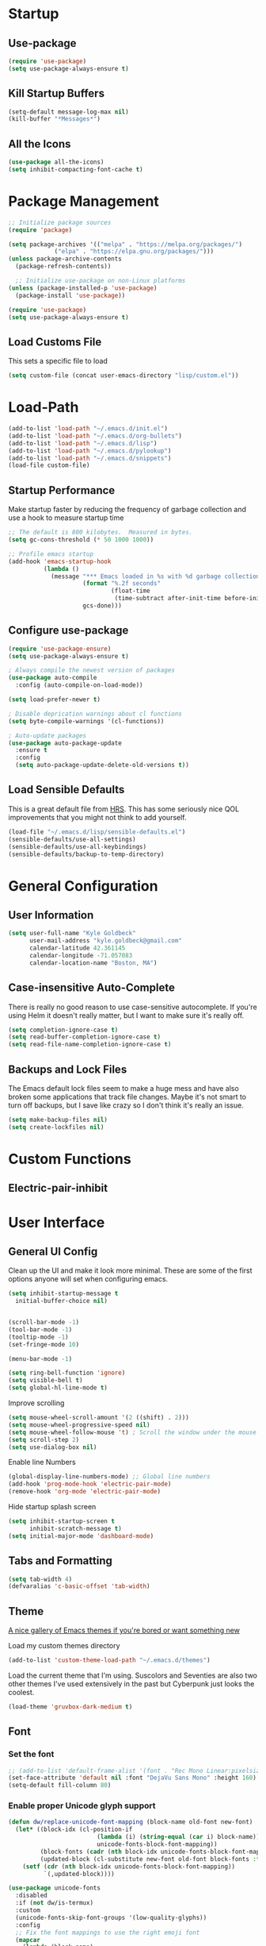 * Startup
** Use-package
#+BEGIN_SRC emacs-lisp
  (require 'use-package)
  (setq use-package-always-ensure t)
#+END_SRC
** Kill Startup Buffers
#+BEGIN_SRC emacs-lisp
  (setq-default message-log-max nil)
  (kill-buffer "*Messages*")
#+END_SRC
** All the Icons
#+BEGIN_SRC emacs-lisp
  (use-package all-the-icons)
  (setq inhibit-compacting-font-cache t)
#+END_SRC
* Package Management
#+BEGIN_SRC emacs-lisp
  ;; Initialize package sources
  (require 'package)

  (setq package-archives '(("melpa" . "https://melpa.org/packages/")
			   ("elpa" . "https://elpa.gnu.org/packages/")))
  (unless package-archive-contents
    (package-refresh-contents))

    ;; Initialize use-package on non-Linux platforms
  (unless (package-installed-p 'use-package)
    (package-install 'use-package))

  (require 'use-package)
  (setq use-package-always-ensure t)
#+END_SRC
** Load Customs File
This sets a specific file to load

#+BEGIN_SRC emacs-lisp
  (setq custom-file (concat user-emacs-directory "lisp/custom.el"))
#+END_SRC
* Load-Path
#+BEGIN_SRC emacs-lisp
  (add-to-list 'load-path "~/.emacs.d/init.el")
  (add-to-list 'load-path "~/.emacs.d/org-bullets")
  (add-to-list 'load-path "~/.emacs.d/lisp")
  (add-to-list 'load-path "~/.emacs.d/pylookup")
  (add-to-list 'load-path "~/.emacs.d/snippets")
  (load-file custom-file)
#+END_SRC
** Startup Performance
Make startup faster by reducing the frequency of garbage collection and use a
hook to measure startup time

#+BEGIN_SRC emacs-lisp
;; The default is 800 kilobytes.  Measured in bytes.
(setq gc-cons-threshold (* 50 1000 1000))

;; Profile emacs startup
(add-hook 'emacs-startup-hook
          (lambda ()
            (message "*** Emacs loaded in %s with %d garbage collections."
                     (format "%.2f seconds"
                             (float-time
                              (time-subtract after-init-time before-init-time)))
                     gcs-done)))
#+END_SRC

** Configure use-package
#+BEGIN_SRC emacs-lisp
(require 'use-package-ensure)
(setq use-package-always-ensure t)

; Always compile the newest version of packages
(use-package auto-compile
  :config (auto-compile-on-load-mode))

(setq load-prefer-newer t)

; Disable deprication warnings about cl functions
(setq byte-compile-warnings '(cl-functions))

; Auto-update packages
(use-package auto-package-update
  :ensure t
  :config
  (setq auto-package-update-delete-old-versions t))
#+END_SRC

** Load Sensible Defaults

This is a great default file from [[https://github.com/hrs][HRS]].  This has some seriously nice QOL improvements
that you might not think to add yourself.
#+BEGIN_SRC emacs-lisp
(load-file "~/.emacs.d/lisp/sensible-defaults.el")
(sensible-defaults/use-all-settings)
(sensible-defaults/use-all-keybindings)
(sensible-defaults/backup-to-temp-directory)
#+END_SRC

* General Configuration
** User Information
#+BEGIN_SRC emacs-lisp
  (setq user-full-name "Kyle Goldbeck"
        user-mail-address "kyle.goldbeck@gmail.com"
        calendar-latitude 42.361145
        calendar-longitude -71.057083
        calendar-location-name "Boston, MA")

#+END_SRC
** Case-insensitive Auto-Complete
There is really no good reason to use case-sensitive autocomplete.  If you're using Helm it
doesn't really matter, but I want to make sure it's really off.
#+BEGIN_SRC emacs-lisp
  (setq completion-ignore-case t)
  (setq read-buffer-completion-ignore-case t)
  (setq read-file-name-completion-ignore-case t)
#+END_SRC
** Backups and Lock Files
The Emacs default lock files seem to make a huge mess and have also
broken some applications that track file changes.  Maybe it's not smart
to turn off backups, but I save like crazy so I don't think it's really
an issue.

#+BEGIN_SRC emacs-lisp
  (setq make-backup-files nil)
  (setq create-lockfiles nil)
#+END_SRC
* Custom Functions
** Electric-pair-inhibit
* User Interface
** General UI Config
Clean up the UI and make it look more minimal.  These are some of the first options
anyone will set when configuring emacs.

#+BEGIN_SRC emacs-lisp
  (setq inhibit-startup-message t
	initial-buffer-choice nil)


  (scroll-bar-mode -1)
  (tool-bar-mode -1)
  (tooltip-mode -1)
  (set-fringe-mode 10)

  (menu-bar-mode -1)

  (setq ring-bell-function 'ignore)
  (setq visible-bell t)
  (setq global-hl-line-mode t)
#+END_SRC

Improve scrolling

#+BEGIN_SRC emacs-lisp
(setq mouse-wheel-scroll-amount '(2 ((shift) . 2)))
(setq mouse-wheel-progressive-speed nil)
(setq mouse-wheel-follow-mouse 't) ; Scroll the window under the mouse
(setq scroll-step 2)
(setq use-dialog-box nil)
#+END_SRC

Enable line Numbers

#+BEGIN_SRC emacs-lisp
  (global-display-line-numbers-mode) ;; Global line numbers
  (add-hook 'prog-mode-hook 'electric-pair-mode)
  (remove-hook 'org-mode 'electric-pair-mode)
#+END_SRC

Hide startup splash screen
#+BEGIN_SRC emacs-lisp
  (setq inhibit-startup-screen t
        inhibit-scratch-message t)
  (setq initial-major-mode 'dashboard-mode)
#+END_SRC
** Tabs and Formatting
#+BEGIN_SRC emacs-lisp
  (setq tab-width 4)
  (defvaralias 'c-basic-offset 'tab-width)
#+END_SRC
** Theme

[[https://emacsthemes.com/][A nice gallery of Emacs themes if you're bored or want something new]]

Load my custom themes directory
#+BEGIN_SRC emacs-lisp
  (add-to-list 'custom-theme-load-path "~/.emacs.d/themes")
#+END_SRC

Load the current theme that I'm using. Suscolors and Seventies are also two
other themes I've used extensively in the past but Cyberpunk just looks the coolest.

#+BEGIN_SRC emacs-lisp
  (load-theme 'gruvbox-dark-medium t)
#+END_SRC
** Font
*** Set the font
#+BEGIN_SRC emacs-lisp
  ;; (add-to-list 'default-frame-alist '(font . "Rec Mono Linear:pixelsize=20:foundry=ARRW:weight=normal:slant=normal:width=normal:spacing=100:scalable=true"))
  (set-face-attribute 'default nil :font "DejaVu Sans Mono" :height 160)
  (setq-default fill-column 80)
#+END_SRC
*** Enable proper Unicode glyph support
#+BEGIN_SRC emacs-lisp
  (defun dw/replace-unicode-font-mapping (block-name old-font new-font)
    (let* ((block-idx (cl-position-if
                           (lambda (i) (string-equal (car i) block-name))
                           unicode-fonts-block-font-mapping))
           (block-fonts (cadr (nth block-idx unicode-fonts-block-font-mapping)))
           (updated-block (cl-substitute new-font old-font block-fonts :test 'string-equal)))
      (setf (cdr (nth block-idx unicode-fonts-block-font-mapping))
            `(,updated-block))))

  (use-package unicode-fonts
    :disabled
    :if (not dw/is-termux)
    :custom
    (unicode-fonts-skip-font-groups '(low-quality-glyphs))
    :config
    ;; Fix the font mappings to use the right emoji font
    (mapcar
      (lambda (block-name)
        (dw/replace-unicode-font-mapping block-name "Apple Color Emoji" "Noto Color Emoji"))
      '("Dingbats"
        "Emoticons"
        "Miscellaneous Symbols and Pictographs"
        "Transport and Map Symbols"))
    (unicode-fonts-setup))
#+END_SRC
** Rainbow Delimiters
#+BEGIN_SRC emacs-lisp
(use-package rainbow-delimiters
  :hook (prog-mode . rainbow-delimiters-mode))
#+END_SRC
** Smart-parens
#+BEGIN_SRC emacs-lisp
  (use-package smartparens
    :hook (prog-mode . smartparens-mode))
#+END_SRC

** Dashboard
Dashboard is probably my favorite emacs package.  It's great to give emacs a
proper, configurable splash screen with information you actually want to see.

Ensure Dashboard loads and is displayed when Emacs starts
#+BEGIN_SRC emacs-lisp
  (use-package dashboard
    :ensure t
    :config
    (dashboard-setup-startup-hook))
#+END_SRC

#+BEGIN_SRC emacs-lisp
  (setq dashboard-startup-banner "~/.emacs.d/img/magi.png")
  (setq dashboard-center-content t)
  (setq dashboard-show-shortcuts t)

  (setq dashboard-items '((recents . 7)
			  (agenda . 7)))

  (setq dashboard-item-shortcuts '((recents . "r")
				   (bookmarks . "m")
				   (agenda . "a")
				   (registers . "e")))

  (setq dashboard-week-agenda t)

  (setq dashboard-filter-agenda-entry 'dashboard-no-filter-agenda)

  (setq dashboard-banner-logo-title "")

  (setq dashboard-set-heading-icons t)
  (setq dashboard-set-file-icons t)
#+END_SRC
** Powerline
#+BEGIN_SRC emacs-lisp
  (require 'powerline)
  (powerline-default-theme)
  (custom-set-faces
   '(powerline-active0 ((t (:inherit mode-line :family "DejaVu Sans Mono"))))
   '(powerline-active1 ((t (:background "#103050" :foreground "#eaeaea" :family "DejaVu Sans Mono"))))
   '(powerline-inactive0 ((t (:family "DejaVu Sans Mono"))))
   '(powerline-inactive1 ((t (:background "grey11" :inherit mode-line-inactive :family "DejaVu Sans Mono"))))
   '(powerline-inactive2 ((t (:family "DejaVu Sans Mono" :background "grey20" :inherit mode-line-inactive))))
   )

#+END_SRC
* Default Coding System
#+BEGIN_SRC emacs-lisp
  (setq locale-coding-system 'utf-8)
  (set-terminal-coding-system 'utf-8)
  (set-keyboard-coding-system 'utf-8)
  (set-selection-coding-system 'utf-8)
  (prefer-coding-system 'utf-8)
#+END_SRC
* Mode Line
** General Config
#+BEGIN_SRC emacs-lisp
  (setq display-time-format "%l:%M %p %b %y"
	display-time-default-load-average nil)

  (use-package diminish)
#+END_SRC

* Key Bindings
** ESC Cancels All
I don't use this very much, but it's nice to include anyways.
#+BEGIN_SRC emacs-lisp
(global-set-key (kbd "<escape>") 'keyboard-escape-quit)
#+END_SRC
** Faster change window
Using "C-x o" can get annoying after awhile, "M-o" is much easier
#+begin_src emacs-lisp
  (global-set-key (kbd "M-o") 'other-window)
#+end_src
** Open Config File
I edit my config file a lot.  It's nice to have a quick way to access it.
#+BEGIN_SRC emacs-lisp
  (defun config-visit ()
    (interactive)
    (find-file "~/dev/Emacs_config/Emacs.org"))
  (global-set-key (kbd "C-c e") 'config-visit)
#+END_SRC
** Open Work Descriptions File
This file keeps track of what I've done at work each day and helps with
general work-related logging

#+BEGIN_SRC emacs-lisp
  (defun open-daily-desc ()
    (interactive)
    (find-file "~/Org-Files/Work/Daily-Descriptions.org"))

  (global-set-key (kbd "C-c d") 'open-daily-desc)
#+END_SRC
** Open Org-Todo File
I know there's already a keybinding `C-c a t'` for opening the org-todo menu,
but I have a lot of nested tasks within my daily TODOs so it's nice to have a
way to open the file quickly and save a few keystrokes

#+BEGIN_SRC emacs-lisp
  (defun open-todo ()
    (interactive)
    (find-file "~/Org-Files/todo.org"))

  (global-set-key (kbd "C-c t") 'open-todo)
#+END_SRC
* IDE Features
** company
#+begin_src emacs-lisp
(use-package company :ensure t)
#+end_src
** lsp-mode
#+begin_src emacs-lisp
  (use-package lsp-mode
    :ensure
    :commands lsp
    :custom
    (lsp-rust-analyzer-cargo-watch-command "clippy")
    (lsp-eldoc-render-all t)
    (lsp-idle-delay 0.6)
    (lsp-rust-analyzer-server-display-inlay-hints t)
    :config
    (add-hook 'lsp-mode-hook 'lsp-ui-mode))

  (use-package lsp-ui
    :ensure
    :commands lsp-ui-mode
    :custom
    (lsp-ui-peek-always-show t)
    (lsp-ui-sideline-show-hover t)
    (lsp-ui-doc-enable nil))
#+end_src
** yasnippet
#+begin_src emacs-lisp
  (use-package yasnippet
    :ensure t
    :hook ((text-mode
	    prog-mode
	    conf-mode
	    snippet-mode) . yas-minor-mode-on)
    :init
    (setq yas-snippet-dir "~/.emacs.d/snippets"))

#+end_src
** Color-Identifiers-Mode
This package makes code a bit more readable by adding
individual syntax highlighting on variables. It's nice to have
and helps improve code readability at a glance.
#+begin_src emacs-lisp
(add-hook 'after-init-hook 'global-color-identifiers-mode)
#+end_src
* Programming Language Config
** Emacs-lisp
I've spent way too long debugging my config file just to realize that
electric-pair-mode added an extra ' where it shouldn't be
#+begin_src emacs-lisp
    (add-hook
     'emacs-lisp-mode-hook
     (lambda ()
       (setq-local electric-pair-inhibit-predicate
		   `(lambda (c)
		      (if (char-equal c ?') t (,electric-pair-inhibit-predicate c))))))
#+end_src
** Haskell
#+begin_src emacs-lisp
  (use-package haskell-mode)

  (setq haskell-process-type 'cabal-repl)
  (setq haskell-process-log t)

  (add-hook 'haskell-mode-hook 'haskell-indent-mode)
  (add-hook 'haskell-mode-hook 'interactive-haskell-mode)
  (add-hook 'haskell-mode-hook 'haskell-doc-mode)
  (add-hook 'haskell-mode-hook 'haskell-mode-enable-process-minor-mode)
  (add-hook 'haskell-mode-hook 'hindent-mode)
#+end_src
** Lispy Langauges
#+begin_src emacs-lisp
  (use-package parinfer
    :disabled
    :hook ((emacs-lisp-mode . parinfer-mode)
	   (common-lisp-mode . parinfer-mode)
	   (scheme-mode . parinfer-mode)
	   (lisp-mode . parinfer-mode))
    :config
    (setq parinfer-extensions
	  '(defaults
	     pretty-parens
	     smart-tab
	     smart-yank)))
#+end_src
** Python
*** Blacken-mode
Blacken linting is great and auto-formats python files on save.
#+BEGIN_SRC emacs-lisp
  (add-hook 'python-mode-hook 'blacken-mode)
#+END_SRC
** Pylint/ Flycheck
#+begin_src emacs-lisp
  (add-hook 'after-init-hook #'global-flycheck-mode)
#+end_src
*** Elpy
#+begin_src emacs-lisp
  (use-package elpy
    :ensure t
    :init
    (elpy-enable))
#+end_src

*** Syntax Checking
#+begin_src emacs-lisp
(use-package flycheck)
#+end_src
*** Jedi Auto-Complete
#+begin_src emacs-lisp
(require 'epc)
(setq jedi:setup-keys t)
(setq jedi:server-command '("python" "/home/kyle/.emacs.d/elpa/jedi-core-20210503.1315/jediepcserver.py"))
(setq jedi:tooltip-method '(pos-tip))
(autoload 'jedi:setup "jedi" nil t)
(add-hook 'python-mode-hook 'jedi:setup)
#+end_src
** Scheme
** YAML
#+begin_src emacs-lisp
  (require 'yaml-mode)
  (add-to-list 'auto-mode-alist '("\\.yml\\'" . yaml-mode))
#+end_src

Make yaml-mode snap to indent level of a newline
#+begin_src emacs-lisp
  (add-hook 'yaml-mode-hook
    '(lambda ()
       (define-key yaml-mode-map "\C-m" 'newline-and-indent)))

#+end_src
* Org-Mode
** General Settings
Startup org, set some important default locations, and add source block
hotkeys
#+BEGIN_SRC emacs-lisp
  (use-package org
    :defer t)
  (setq org-directory "~/Org-Files")

  (defun org-file-path (filename)
    (concat (file-name-as-directory org-directory) filename))

  (defconst org-archive-file "~/Org-Files/Archive/archive-2021.org")
  (defconst org-todo-file "~/Org-Files/todo.org")

  (setq org-agenda-files (list org-todo-file))

  (setq org-archive-location
	(concat
	 (org-file-path (format "archive/archive-%s.org" (format-time-string "%Y")))
	 "::* From %s"))


  (with-eval-after-load 'org
    (require 'org-tempo)
    (add-to-list 'org-structure-template-alist '("el" . "src emacs-lisp"))
    (add-to-list 'org-structure-template-alist '("py" . "src python"))
    (add-to-list 'org-structure-template-alist '("js" . "src javascript"))
    (add-to-list 'org-structure-template-alist '("sc" . "src scheme")))
#+END_SRC

Disable electric-pair-mode for '<' in org-mode.  This fixes source blocks.
#+begin_src emacs-lisp
  (add-hook
   'org-mode-hook
   (lambda ()
     (setq-local electric-pair-inhibit-predicate
		   `(lambda (c)
		      (if (char-equal c ?<) t (,electric-pair-inhibit-predicate c))))))
#+end_src


Open an org-mode file with all buffers collapsed
#+begin_src emacs-lisp
  (setq org-startup-folded t)
#+end_src

Disable auto sub/superscript when exporting from org mode
#+begin_src emacs-lisp
  (setq org-export-with-sub-superscripts nil)
#+end_src

It's nice to hide emphasis markers but, depending on the font you're using, it
can be difficult to see where you've added a code block, italics, etc. so I have
this disabled for better readablity
#+begin_src emacs-lisp
(setq org-hide-emphasis-markers nil)
#+end_src

Disable electric-indent-mode.  This is beyond annoying when trying to type anything that isn't code.
#+begin_src emacs-lisp
  (add-hook 'electric-indent-functions
	    (lambda (x) (when (eq'org-mode major-mode) 'no-indent)))
#+end_src

Custom keybind to set a 25min pomodoro timer
#+begin_src emacs-lisp
  (defun org-pom ()
    "Start a pomodoro timer using org-timer"
    (interactive)
    (org-timer-set-timer 25))

(global-set-key (kbd "M-p") 'org-pom)
#+end_src

Custom keybind to stop a timer
#+begin_src emacs-lisp
(global-set-key (kbd "M-[") 'org-timer-stop)
#+end_src
** Org-Bullets
#+BEGIN_SRC emacs-lisp
  (require 'org-bullets)
  (add-hook 'org-mode-hook (lambda () (org-bullets-mode 1)))
#+END_SRC
** Key Bindings
#+BEGIN_SRC emacs-lisp
  (define-key global-map "\C-cl" 'org-store-link)
  (define-key global-map "\C-ca" 'org-agenda)
#+END_SRC
** Todo
#+BEGIN_SRC emacs-lisp
  (defun org-file-path (filename)
    "Return the absolute address of an org file, given its relative name."
    (concat (file-name-as-directory org-directory) filename))
#+END_SRC

Set org-todo-keywods, add any custom keywords here
#+BEGIN_SRC emacs-lisp
  (setq org-todo-keywords
        '((sequence "TODO" "IN-PROGRESS" "WAITING" "DONE")))
#+END_SRC

#+BEGIN_SRC emacs-lisp
  ; Record the time that a todo was archived
  (setq org-log-done 'time)

  ; Start weeks today
  (setq org-agenda-start-on-weekday nil)

  ; Show the next two weeks
  (setq org-agenda-span 14)
#+END_SRC
** Org LaTeX Settings
I don't work much in LaTeX anymore.  This is mostly a carryover from when I wrote
a lot of LaTeX.
#+BEGIN_SRC emacs-lisp
  (setq org-latex-default-package-alist '("" "minted"))

  ;; Native tab in source blocks
  (setq org-src-tab-acts-natively t)

  ;; Use syntax highlighting in source blocks
  (setq org-src-fontify-natively t)

  ;; Use the current window when editing a code snippet
  (setq org-src-window-setup 'current-window)

  ;; Don't indent newly expanded blocks
  (setq org-adapt-indentation nil)

  ;; Line wrapping
  (add-hook 'org-mode-hook
            '(lambda()
               (visual-line-mode 1)))
#+END_SRC
** Archiving
I love being able to archive TODOs.  The extra detail is also a nice touch.
There may be an issue with this command throwing an error relating to org-preserve-local-variables.

To fix this, see [[https://github.com/syl20bnr/spacemacs/issues/11801][this issue]]:
> Running =cd ~/emacs.d/elpa/develop; find org*/*.elc -print0 | xargs -0 rm= should fix the problem

#+BEGIN_SRC emacs-lisp
  (defun hrs/mark-done-and-archive ()
      "Mark the state of an org-mode item as DONE, archive it, and
  save the Org buffers."
      (interactive)
      (org-todo 'done)
      (org-archive-subtree)
      (org-save-all-org-buffers))

  (define-key org-mode-map (kbd "C-c C-x C-s") 'hrs/mark-done-and-archive)
#+END_SRC
** Org-Superstar

Set custom bullets for org-mode
#+BEGIN_SRC emacs-lisp
  (use-package org-superstar
    :after org
    :hook (org-mode . org-superstar-mode)
    :custom
    (org-superstar-remove-leading-stars t)
    (org-superstar-headline-bullets-list '("◉" "○" "●" "○" "●" "○" "●")))
#+END_SRC

** Org-Export-Backends
Enable markdown exporting and remove some of the other export formats I'll never use
#+BEGIN_SRC emacs-lisp
  (setq org-export-backends '(html latex md))
#+END_SRC
** Org-Export-Markdown Extension
This exports all top-level headings in an org document to separate markdown files
eg:
#+begin_example
| * A
| * B
| * C
#+end_example
will export =A.md, B.md, C.md=
#+begin_src emacs-lisp
  ;; Credit to @Ashraz in the SystemCrafters discord for the code
  (defun colonelpan1k/escape-heading (heading)
    "Remove non-alphanumeric characters from HEADING."
    (replace-regexp-in-string "[^[:alnum:]]+" "-" heading))

  (defun colonelpan1k/export-individual-headings ()
    (interactive)
    (save-excursion
      (goto-char (point-min))
      (org-map-entries (lambda ()
			 (let ((heading (nth 4 (org-heading-components))))
			   (when heading
			     (org-export-to-file 'md (concat (colonelpan1k/escape-heading heading) ".md") nil t))))
		       "LEVEL=1")))

    (define-key org-mode-map (kbd "C-c C-i") 'colonelpan1k/export-individual-headings)
#+end_src
* Org-Roam
Org-Roam and the Zettelkasten method seems like an extremely useful tool to have when
reading/learning about anything.  I'm already hooked on org-roam.

#+BEGIN_SRC emacs-lisp
  (use-package org-roam
    :ensure t
    :init
    (setq org-roam-v2-ack t)
    :custom
    (org-roam-directory (file-truename "~/Org-Files/roam"))
    :bind (("C-c n l" . org-roam-buffer-toggle)
	   ("C-c n f" . org-roam-node-find)
	   ("C-c n i" . org-roam-node-insert)
	   ("C-c n g" . org-roam-graph)
	   ("C-c n c" . org-roam-capture)
	   ("C-c n j" . org-roam-dailies-capture-today))
    :config
    (org-roam-setup)
    (require 'org-roam-protocol))
#+END_SRC

#+begin_src emacs-lisp
  (setq org-roam-graph-viewer #'eww-open-file)
#+end_src
* Org-Babel
** Source Blocks
#+BEGIN_SRC emacs-lisp
  (setq org-confirm-babel-evaluate nil)

  (org-babel-do-load-languages
   'org-babel-load-languages
   '((emacs-lisp . t)
     (shell . t)
     (python . t)
     (C . t)
     (haskell . t)))
#+END_SRC
* Flycheck
I should proabaly remove this since I can rarely get flycheck to work properly.
#+BEGIN_SRC emacs-lisp
  (use-package flycheck
    :defer t
    :hook (lsp-mode . flycheck-mode))
#+END_SRC
* Centaur Tabs
Centaur tabs are great to have and make navigating lots of open buffers much easier
#+BEGIN_SRC emacs-lisp
  (use-package centaur-tabs
    :demand
    :config
    (centaur-tabs-mode t)
    :bind
    ("C-<" . centaur-tabs-backward)
    ("C->" . centaur-tabs-forward))

  (centaur-tabs-group-by-projectile-project)
  (centaur-tabs-enable-buffer-reordering)
  (centaur-tabs-headline-match)

  (setq centaur-tabs-cycle-scope 'default)
  (setq centaur-tabs-style "chamfer")

  (setq centaur-tabs-height 36)

  (setq centaur-tabs-set-icons t)

  (setq centaur-tabs-gray-out-icons 'buffer)

  (setq centaur-tabs-set-bar 'left)

  (setq centaur-tabs-close-button "X")

  (setq centaur-tabs-set-modified-marker t)
  (setq centaur-tabs-modified-marker "◉")

  (setq centaur-tabs-label-fixed-length 8)

#+END_SRC

* Helm
#+begin_src emacs-lisp
  (use-package helm
    :config
    (require 'helm-config)
    :init
    (helm-mode 1)
    :bind
    (("M-x" . helm-M-x)
     ("C-x C-f" . helm-find-files)
     ("C-x b" . helm-buffers-list)
     ("M-y" . helm-show-kill-ring)
     ("C-s" . helm-occur)
    :map helm-map
    ("<tab>" . helm-execute-persistent-action)))
#+end_src

* Pylookup
#+begin_src elisp
  (eval-when-compile (require 'pylookup))
  (setq pylookup-search-options '("--insensitive" "0" "--desc" "0"))
  (autoload 'pylookup-lookup "pylookup"
    "Lookup SEARCH-TERM in the Python HTML indexes." t)

  (define-key elpy-mode-map (kbd "C-c C-d") 'pylookup-lookup)
#+end_src
* eww
Set default variables for eww
#+begin_src emacs-lisp
  (setq
   browse-url-browser-function 'w3m-browse-url
   shr-indentation 2
   shr-width 80)
#+end_src
* Hackernews
I think it's cool to be able to read hackernews articles in emacs
#+BEGIN_SRC emacs-lisp
  (autoload 'hackernews "hackernews" nil t)
  (setq hackernews-items-per-page 50)
#+END_SRC

Set a global keybinding to open hackernews
#+begin_src emacs-lisp
(global-set-key (kbd "C-x y") 'hackernews)
#+end_src

Grab a hackernews link and title, append it to a file for saved posts. I'd
eventually want this to integrate with org-roam in some way, but this is fine
for now.
#+begin_src emacs-lisp
  (defun hackernews-save-link (url)
      (interactive (list (shr-url-at-point current-prefix-arg)))
    (if (not url)
	(message "No URL under point")
      (setq url (url-encode-url url))
      (setq title (thing-at-point 'line))
      (write-region (format "[[%s][%s]]" url title) nil "~/Org-Files/Misc/Hackernews-Saved.org" 'append)))

  (add-hook 'hackernews-mode-hook
	    (lambda () (local-set-key (kbd "C-c C-s") #'hackernews-save-link)))
#+end_src
* Misc
** Alerts
=alert-toast= is a great library for windows notifications.
I've got a few projects planned that involve notifications,
so it's nice to have this around.

#+BEGIN_SRC emacs-lisp
  (require 'alert-toast)
#+END_SRC
